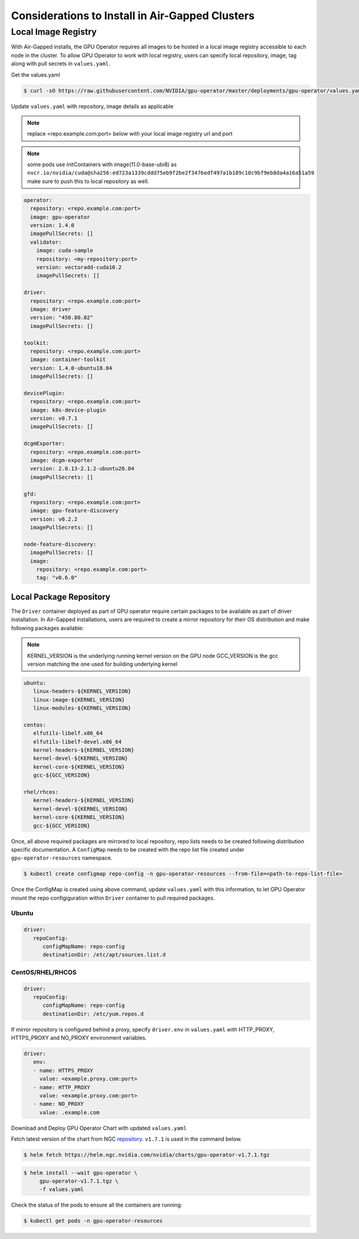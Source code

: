 .. Date: Dec 11 2020
.. Author: smerla

.. _install-gpu-operator-air-gapped:

Considerations to Install in Air-Gapped Clusters
===================================================

Local Image Registry
----------------------

With Air-Gapped installs, the GPU Operator requires all images to be hosted in a local image registry accessible to each node in the cluster. To allow
GPU Operator to work with local registry, users can specify local repository, image, tag along with pull secrets in ``values.yaml``.

Get the values.yaml

.. code-block:: console

  $ curl -sO https://raw.githubusercontent.com/NVIDIA/gpu-operator/master/deployments/gpu-operator/values.yaml

Update ``values.yaml`` with repository, image details as applicable

.. note::

   replace <repo.example.com:port> below with your local image registry url and port

.. note::

   some pods use initContainers with image(11.0-base-ubi8) as ``nvcr.io/nvidia/cuda@sha256:ed723a1339cddd75eb9f2be2f3476edf497a1b189c10c9bf9eb8da4a16a51a59``
   make sure to push this to local repository as well.

.. code-block:: yaml

   operator:
     repository: <repo.example.com:port>
     image: gpu-operator
     version: 1.4.0
     imagePullSecrets: []
     validator:
       image: cuda-sample
       repository: <my-repository:port>
       version: vectoradd-cuda10.2
       imagePullSecrets: []

   driver:
     repository: <repo.example.com:port>
     image: driver
     version: "450.80.02"
     imagePullSecrets: []
  
   toolkit:
     repository: <repo.example.com:port>
     image: container-toolkit
     version: 1.4.0-ubuntu18.04
     imagePullSecrets: []
  
   devicePlugin:
     repository: <repo.example.com:port>
     image: k8s-device-plugin
     version: v0.7.1
     imagePullSecrets: []

   dcgmExporter:
     repository: <repo.example.com:port>
     image: dcgm-exporter
     version: 2.0.13-2.1.2-ubuntu20.04
     imagePullSecrets: []

   gfd:
     repository: <repo.example.com:port>
     image: gpu-feature-discovery
     version: v0.2.2
     imagePullSecrets: []

   node-feature-discovery:
     imagePullSecrets: []
     image:
       repository: <repo.example.com:port>
       tag: "v0.6.0"

Local Package Repository
^^^^^^^^^^^^^^^^^^^^^^^^^

The ``Driver`` container deployed as part of GPU operator require certain packages to be available as part of driver installation. In Air-Gapped installations,
users are required to create a mirror repository for their OS distribution and make following packages available:

.. note::

   KERNEL_VERSION is the underlying running kernel version on the GPU node
   GCC_VERSION is the gcc version matching the one used for building underlying kernel

.. code-block:: yaml

    ubuntu:
       linux-headers-${KERNEL_VERSION}
       linux-image-${KERNEL_VERSION}
       linux-modules-${KERNEL_VERSION}
       
    centos:
       elfutils-libelf.x86_64
       elfutils-libelf-devel.x86_64
       kernel-headers-${KERNEL_VERSION}
       kernel-devel-${KERNEL_VERSION}
       kernel-core-${KERNEL_VERSION}
       gcc-${GCC_VERSION}

    rhel/rhcos:
       kernel-headers-${KERNEL_VERSION}
       kernel-devel-${KERNEL_VERSION}
       kernel-core-${KERNEL_VERSION}
       gcc-${GCC_VERSION}


Once, all above required packages are mirrored to local repository, repo lists needs to be created following distribution specific documentation.
A ``ConfigMap`` needs to be created with the repo list file created under ``gpu-operator-resources`` namespace.

.. code-block:: console

   $ kubectl create configmap repo-config -n gpu-operator-resources --from-file=<path-to-repo-list-file>

Once the ConfigMap is created using above command, update ``values.yaml`` with this information, to let GPU Operator mount the repo configiguration
within ``Driver`` container to pull required packages.

Ubuntu
""""""""

.. code-block:: yaml

   driver:
      repoConfig:
         configMapName: repo-config
         destinationDir: /etc/apt/sources.list.d

CentOS/RHEL/RHCOS
""""""""""""""""""""

.. code-block:: yaml

   driver:
      repoConfig:
         configMapName: repo-config
         destinationDir: /etc/yum.repos.d

If mirror repository is configured behind a proxy, specify ``driver.env`` in ``values.yaml`` with HTTP_PROXY, HTTPS_PROXY and NO_PROXY environment variables.

.. code-block:: yaml

   driver:
      env:
      - name: HTTPS_PROXY
        value: <example.proxy.com:port>
      - name: HTTP_PROXY
        value: <example.proxy.com:port>
      - name: NO_PROXY
        value: .example.com


Download and Deploy GPU Operator Chart with updated ``values.yaml``

Fetch latest version of the chart from NGC `repository <https://ngc.nvidia.com/helm-charts/nvidia:gpu-operator>`_. ``v1.7.1`` is used in the command below.

.. code-block:: console

   $ helm fetch https://helm.ngc.nvidia.com/nvidia/charts/gpu-operator-v1.7.1.tgz

.. code-block:: console

   $ helm install --wait gpu-operator \
        gpu-operator-v1.7.1.tgz \
        -f values.yaml


Check the status of the pods to ensure all the containers are running:

.. code-block:: console

   $ kubectl get pods -n gpu-operator-resources